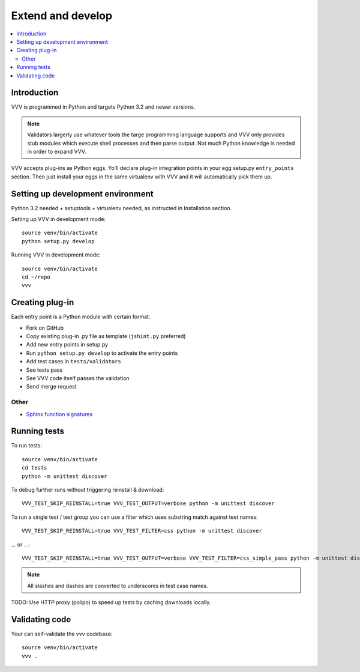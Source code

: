 ============================
Extend and develop 
============================

.. contents :: :local:

.. highlight:: console

Introduction
============================

VVV is programmed in Python and targets Python 3.2 and newer versions.

.. note ::

    Validators largerly use whatever tools the targe programming language supports and 
    VVV only provides stub modules which execute shell processes
    and then parse output. Not much Python knowledge is needed in order to expand VVV.  

VVV accepts plug-ins as Python eggs. Yo'll declare plug-in integration points in your egg setup.py ``entry_points`` section.
Then just install your eggs in the same virtualenv with VVV and it will automatically pick them up.

Setting up development environment
========================================================

Python 3.2 needed + setuptools + virtualenv needed, as instructed in Installation section.

Setting up VVV in development mode::

    source venv/bin/activate
    python setup.py develop

Running VVV in development mode::

    source venv/bin/activate
    cd ~/repo
    vvv
    
Creating plug-in
============================

Each entry point is a Python module with certain format.

* Fork on GitHub

* Copy existing plug-in .py file as template (``jshint.py`` preferred)

* Add new entry points in setup.py

* Run ``python setup.py develop`` to activate the entry points

* Add test cases in ``tests/validators`` 

* See tests pass

* See VVV code itself passes the validation

* Send merge request

Other
-----

* `Sphinx function signatures <http://sphinx.pocoo.org/domains.html#signatures>`_

Running tests
===========================

To run tests::

    source venv/bin/activate
    cd tests
    python -m unittest discover

To debug further runs without triggering reinstall & download::

    VVV_TEST_SKIP_REINSTALL=true VVV_TEST_OUTPUT=verbose python -m unittest discover

To run a single test / test group you can use a filter which uses substring match against test names::

    VVV_TEST_SKIP_REINSTALL=true VVV_TEST_FILTER=css python -m unittest discover

... or ...::

    VVV_TEST_SKIP_REINSTALL=true VVV_TEST_OUTPUT=verbose VVV_TEST_FILTER=css_simple_pass python -m unittest discover
        
.. note ::

    All slashes and dashes are converted to underscores in test case names.
    
TODO: Use HTTP proxy (polipo) to speed up tests by caching downloads locally.        

Validating code
==========================

Your can self-validate the vvv codebase::

    source venv/bin/activate
    vvv .


